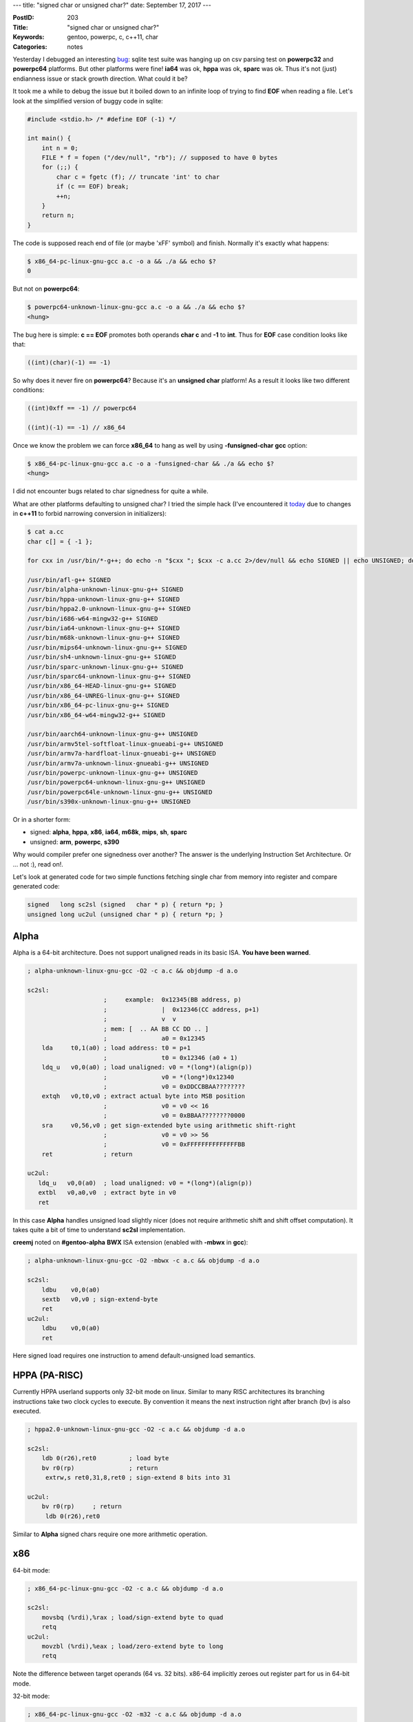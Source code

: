 ---
title: "signed char or unsigned char?"
date: September 17, 2017
---

:PostID: 203
:Title: "signed char or unsigned char?"
:Keywords: gentoo, powerpc, c, c++11, char
:Categories: notes

Yesterday I debugged an interesting `bug <https://bugs.gentoo.org/630698>`_:
sqlite test suite
was hanging up on csv parsing test on **powerpc32** and
**powerpc64** platforms. But other platforms were fine!
**ia64** was ok, **hppa** was ok, **sparc** was ok. Thus
it's not (just) endianness issue or stack growth direction.
What could it be?

It took me a while to debug the issue but it boiled down
to an infinite loop of trying to find **EOF** when reading a
file. Let's look at the simplified version of buggy code
in sqlite:

.. code-block:: c

    #include <stdio.h> /* #define EOF (-1) */

    int main() {
        int n = 0;
        FILE * f = fopen ("/dev/null", "rb"); // supposed to have 0 bytes
        for (;;) {
            char c = fgetc (f); // truncate 'int' to char
            if (c == EOF) break;
            ++n;
        }
        return n;
    }

The code is supposed reach end of file (or maybe '\xFF' symbol) and finish.
Normally it's exactly what happens:

.. code-block::

    $ x86_64-pc-linux-gnu-gcc a.c -o a && ./a && echo $?
    0

But not on **powerpc64**:

.. code-block::

    $ powerpc64-unknown-linux-gnu-gcc a.c -o a && ./a && echo $?
    <hung>

The bug here is simple: **c == EOF** promotes both operands **char c**
and **-1** to **int**. Thus for **EOF** case condition looks like that:

.. code-block:: c

    ((int)(char)(-1) == -1)

So why does it never fire on **powerpc64**? Because it's an **unsigned char** platform!
As a result it looks like two different conditions:

.. code-block:: c

    ((int)0xff == -1) // powerpc64

    ((int)(-1) == -1) // x86_64

Once we know the problem we can force **x86_64** to hang as well by using **-funsigned-char**
**gcc** option:

.. code-block::

    $ x86_64-pc-linux-gnu-gcc a.c -o a -funsigned-char && ./a && echo $?
    <hung>

I did not encounter bugs related to char signedness for quite a while.

What are other platforms defaulting to unsigned char? I tried the simple hack
(I've encountered it `today <https://github.com/taglib/taglib/pull/834>`_ due
to changes in **c++11** to forbid narrowing conversion in initializers):

.. code-block::

    $ cat a.cc
    char c[] = { -1 };

    for cxx in /usr/bin/*-g++; do echo -n "$cxx "; $cxx -c a.cc 2>/dev/null && echo SIGNED || echo UNSIGNED; done | sort -k2

    /usr/bin/afl-g++ SIGNED
    /usr/bin/alpha-unknown-linux-gnu-g++ SIGNED
    /usr/bin/hppa-unknown-linux-gnu-g++ SIGNED
    /usr/bin/hppa2.0-unknown-linux-gnu-g++ SIGNED
    /usr/bin/i686-w64-mingw32-g++ SIGNED
    /usr/bin/ia64-unknown-linux-gnu-g++ SIGNED
    /usr/bin/m68k-unknown-linux-gnu-g++ SIGNED
    /usr/bin/mips64-unknown-linux-gnu-g++ SIGNED
    /usr/bin/sh4-unknown-linux-gnu-g++ SIGNED
    /usr/bin/sparc-unknown-linux-gnu-g++ SIGNED
    /usr/bin/sparc64-unknown-linux-gnu-g++ SIGNED
    /usr/bin/x86_64-HEAD-linux-gnu-g++ SIGNED
    /usr/bin/x86_64-UNREG-linux-gnu-g++ SIGNED
    /usr/bin/x86_64-pc-linux-gnu-g++ SIGNED
    /usr/bin/x86_64-w64-mingw32-g++ SIGNED

    /usr/bin/aarch64-unknown-linux-gnu-g++ UNSIGNED
    /usr/bin/armv5tel-softfloat-linux-gnueabi-g++ UNSIGNED
    /usr/bin/armv7a-hardfloat-linux-gnueabi-g++ UNSIGNED
    /usr/bin/armv7a-unknown-linux-gnueabi-g++ UNSIGNED
    /usr/bin/powerpc-unknown-linux-gnu-g++ UNSIGNED
    /usr/bin/powerpc64-unknown-linux-gnu-g++ UNSIGNED
    /usr/bin/powerpc64le-unknown-linux-gnu-g++ UNSIGNED
    /usr/bin/s390x-unknown-linux-gnu-g++ UNSIGNED

Or in a shorter form:

- signed: **alpha**, **hppa**, **x86**, **ia64**, **m68k**, **mips**, **sh**, **sparc**
- unsigned: **arm**, **powerpc**, **s390**

Why would compiler prefer one signedness over another?
The answer is the underlying Instruction Set Architecture.
Or ... not :), read on!.

Let's look at generated code for two simple functions fetching
single char from memory into register and compare generated
code:

.. code-block:: c

    signed   long sc2sl (signed   char * p) { return *p; }
    unsigned long uc2ul (unsigned char * p) { return *p; }

Alpha
=====

Alpha is a 64-bit architecture. Does not support unaligned reads
in its basic ISA. **You have been warned**.

.. code-block:: asm

    ; alpha-unknown-linux-gnu-gcc -O2 -c a.c && objdump -d a.o

    sc2sl:
                         ;     example:  0x12345(BB address, p)
                         ;               |  0x12346(CC address, p+1)
                         ;               v  v
                         ; mem: [  .. AA BB CC DD .. ]
                         ;               a0 = 0x12345
        lda     t0,1(a0) ; load address: t0 = p+1
                         ;               t0 = 0x12346 (a0 + 1)
        ldq_u   v0,0(a0) ; load unaligned: v0 = *(long*)(align(p))
                         ;               v0 = *(long*)0x12340
                         ;               v0 = 0xDDCCBBAA????????
        extqh   v0,t0,v0 ; extract actual byte into MSB position
                         ;               v0 = v0 << 16
                         ;               v0 = 0xBBAA????????0000
        sra     v0,56,v0 ; get sign-extended byte using arithmetic shift-right
                         ;               v0 = v0 >> 56
                         ;               v0 = 0xFFFFFFFFFFFFFFBB
        ret              ; return

    uc2ul:
       ldq_u   v0,0(a0)  ; load unaligned: v0 = *(long*)(align(p))
       extbl   v0,a0,v0  ; extract byte in v0
       ret

In this case **Alpha** handles unsigned load slightly nicer (does not require
arithmetic shift and shift offset computation). It takes quite a bit of time
to understand **sc2sl** implementation.

**creemj** noted on **#gentoo-alpha** **BWX** ISA extension
(enabled with **-mbwx** in **gcc**):

.. code-block:: asm

    ; alpha-unknown-linux-gnu-gcc -O2 -mbwx -c a.c && objdump -d a.o

    sc2sl:
        ldbu    v0,0(a0)
        sextb   v0,v0 ; sign-extend-byte
        ret
    uc2ul:
        ldbu    v0,0(a0)
        ret

Here signed load requires one instruction to amend
default-unsigned load semantics.

HPPA (PA-RISC)
==============

Currently HPPA userland supports only 32-bit mode on linux.
Similar to many RISC architectures its branching instructions
take two clock cycles to execute. By convention it means
the next instruction right after branch (bv) is also executed.

.. code-block:: asm

    ; hppa2.0-unknown-linux-gnu-gcc -O2 -c a.c && objdump -d a.o

    sc2sl:
        ldb 0(r26),ret0         ; load byte
        bv r0(rp)               ; return
         extrw,s ret0,31,8,ret0 ; sign-extend 8 bits into 31

    uc2ul:
        bv r0(rp)     ; return
         ldb 0(r26),ret0

Similar to **Alpha** signed chars require one more arithmetic operation.

x86
===

64-bit mode:

.. code-block:: asm

    ; x86_64-pc-linux-gnu-gcc -O2 -c a.c && objdump -d a.o

    sc2sl:
        movsbq (%rdi),%rax ; load/sign-extend byte to quad
        retq
    uc2ul:
        movzbl (%rdi),%eax ; load/zero-extend byte to long
        retq

Note the difference between target operands (64 vs. 32 bits).
x86-64 implicitly zeroes out register part for us in 64-bit mode.

32-bit mode:

.. code-block:: asm

    ; x86_64-pc-linux-gnu-gcc -O2 -m32 -c a.c && objdump -d a.o

    sc2sl:
        mov    0x4(%esp),%eax
        movsbl (%eax),%eax
        ret

    uc2ul:
        mov    0x4(%esp),%eax
        movzbl (%eax),%eax
        ret

No surprises here. Argument is passed through stack.

ia64
====

**ia64** "instructions" are huge. They are 128-bit long and encode
3 real instructions. Result of memory fetch is not used in the same
bundle thus we need at least two bundles to fetch and shift.
(I don't know why yet, either in order to avoid memory stall in the
same bundle or it's a "Write ; Read-Write" conflict on r8 in a single bundle)

.. code-block:: asm

    ; ia64-unknown-linux-gnu-gcc -O2 -c a.c && objdump -d a.o

    sc2sl:
      [MMI] nop.m 0x0
            ld1 r8=[r32]     # load byte (implicit zero-extend)
            nop.i 0x0;;
      [MIB] nop.m 0x0
            sxt1 r8=r8       # sign-extend
            br.ret.sptk.many b0;;
    uc2ul:
      [MIB] ld1 r8=[r32]     # load byte (implicit zero-extend)
            nop.i 0x0
            br.ret.sptk.many b0;;

Unsigned char load requires fewer instructions (no additional shift required).

m68k
====

For some reason frame pointer is still preserved on **-O2**.
I've disabled it with **-fomit-frame-pointer** to make assembly shorter:

.. code-block:: asm

    ; m68k-unknown-linux-gnu-gcc -O2 -fomit-frame-pointer -c a.c && objdump -d a.o

    sc2sl:
        moveal %sp@(4),%a0 ; arguments are passed through stack (as would be in i386)
        moveb %a0@,%d0     ; load byte
        extbl %d0          ; sign-extend result
        rts

    uc2ul:
        moveal %sp@(4),%a0
        clrl %d0          ; zero destination register
        moveb %a0@,%d0    ; load byte
        rts

Both functions are similar. Both require arithmetic fiddling.

mips
====

Similar to HPPA has the same rule of executing one instruction
after branch instruction.

.. code-block:: asm

    ; mips64-unknown-linux-gnu-gcc -O2 -fomit-frame-pointer -c a.c && objdump -d a.o

    sc2sl:
        jr      ra
         lb      v0,0(a0) ; load byte (sign-extend)

    uc2ul:
        jr      ra
         lbu     v0,0(a0) ; load byte (zero-extend)

Both functions are taking exactly one instruction.

SuperH
======

Similar to HPPA has the same rule of executing one instruction
after branch instruction.

.. code-block:: asm

    ; sh4-unknown-linux-gnu-gcc -O2 -fomit-frame-pointer -c a.c && objdump -d a.o

    sc2sl:
        rts
         mov.b   @r4,r0 ; load byte (sign-extend)

    uc2ul:
        mov.b   @r4,r0 ; load byte (sign-extend)
        rts
         extu.b  r0,r0 ; zero-extend result

Here unsigned load requires one instruction to amend
default-signed load semantics.

SPARC
=====

Similar to HPPA has the same rule of executing one instruction
after branch instruction.

.. code-block:: asm

    ; sparc-unknown-linux-gnu-gcc -O2 -fomit-frame-pointer -c a.c && objdump -d a.o

    sc2sl:
        retl
         ldsb  [ %o0 ], %o0

    uc2ul:
        retl
         ldub  [ %o0 ], %o0

Both functions are taking exactly one instruction.

ARM
===

.. code-block:: asm

    ; armv5tel-softfloat-linux-gnueabi-gcc -O2 -fomit-frame-pointer -c a.c && armv5tel-softfloat-linux-gnueabi-objdump -d a.o

    sc2sl:
        ldrsb   r0, [r0] ; load/sign-extend
        bx      lr

    uc2ul:
        ldrb    r0, [r0] ; load/zero-extend
        bx      lr

Both functions are taking exactly one instruction.

PowerPC
=======

Powerpc generates quite inefficient code for **-fPIC** mode.
Enabling -fno-PIC by default.

.. code-block:: asm

    ; powerpc-unknown-linux-gnu-gcc -O2 -fomit-frame-pointer -fno-PIC -c a.c && objdump -d a.o

    sc2sl:
        lbz     r3,0(r3) ; load-byte/zero-extend
        extsb   r3,r3    ; sign-extend
        blr
        nop

    uc2ul:
        lbz     r3,0(r3) ; load-byte/zero-extend
        blr

Here signed load requires one instruction to amend
default-unsigned load semantics.

S390
====

64-bit mode:

.. code-block:: asm

    ; s390x-unknown-linux-gnu-gcc -O2 -fomit-frame-pointer -fno-PIC -c a.c && objdump -d a.o

    sc2sl:
        icmh    %r2,8,0(%r2) ; insert-characters-under-mask-64
        srag    %r2,%r2,56   ; shift-right-single-64
        br      %r14

    uc2ul:
        llgc    %r2,0(%r2) ; load-logical-character
        br      %r14

Most esoteric instruction set :) It looks like unsigned loads
are slightly shorter here.

"31"-bit mode (note **-m31**):

.. code-block:: asm

    ; s390x-unknown-linux-gnu-gcc -m31 -O2 -fomit-frame-pointer -fno-PIC -c a.c && objdump -d a.o

    sc2sl:
        icm     %r2,8,0(%r2) ; insert-characters-under-mask-64
        sra     %r2,24       ; shift-right-single
        br      %r14

    uc2ul:
        lhi     %r1,0        ; load-halfword-immediate
        ic      %r1,0(%r2)   ; insert-character
        lr      %r2,%r1      ; register-to-register(?) move
        br      %r14

Surprisingly in 31-bit mode signed stores are slightly shorter.
But it looks like **uc2ul** could be shorter by eliminating **lr**.

Parting words
=============

At least from ISA standpoint some architectures treat **signed char**
and **unsigned char** equally and could pick any signedness. Others
differ quite a bit.

Here is my silly table:

============ ========== ==================== ======
architecture signedness preferred signedness match
============ ========== ==================== ======
alpha        SIGNED     UNSIGNED             **NO**
arm          UNSIGNED   AMBIVALENT           YES
hppa         SIGNED     UNSIGNED             **NO**
ia64         SIGNED     UNSIGNED             **NO**
m68k         SIGNED     AMBIVALENT           YES
mips         SIGNED     AMBIVALENT           YES
powerpc      UNSIGNED   UNSIGNED             YES
s390(64)     UNSIGNED   UNSIGNED             YES
sh           SIGNED     SIGNED               YES
sparc        SIGNED     AMBIVALENT           YES
x86          SIGNED     AMBIVALENT           YES
============ ========== ==================== ======

What do we see here:

- **alpha** follows the majority of architecture in char signedness but
  pays for it a lot.
- **arm** could have been signed just fine (for this tiny silly test)
- **hppa** and **ia64** might be unsigned and balance the table a bit (**6/5** versus **8/3**) :)

Have fun!
